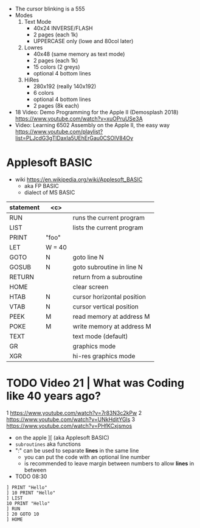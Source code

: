- The cursor blinking is a 555
- Modes
  1) Text Mode
     - 40x24 INVERSE/FLASH
     - 2 pages (each 1k)
     - UPPERCASE only (lowe and 80col later)
  2) Lowres
     - 40x48 (same memory as text mode)
     - 2 pages (each 1k)
     - 15 colors (2 greys)
     - optional 4 bottom lines
  3) HiRes
     - 280x192 (really 140x192)
     - 6 colors
     - optional 4 bottom lines
     - 2 pages (8k each)

- 18 Video: Demo Programming for the Apple II (Demosplash 2018)
  https://www.youtube.com/watch?v=xuOPruUSe3A
- Video: Learning 6502 Assembly on the Apple II, the easy way
  https://www.youtube.com/playlist?list=PLJcdG3gTlDaxIa5UEhErGau0CSOlV84Oy
* Applesoft BASIC

- wiki https://en.wikipedia.org/wiki/Applesoft_BASIC
  - aka FP BASIC
  - dialect of MS BASIC

|-----------+--------+----------------------------|
| statement |  <c>   |                            |
|-----------+--------+----------------------------|
| RUN       |        | runs the current program   |
| LIST      |        | lists the current program  |
| PRINT     | "foo"  |                            |
| LET       | W = 40 |                            |
| GOTO      |   N    | goto line N                |
| GOSUB     |   N    | goto subroutine in line N  |
| RETURN    |        | return from a subroutine   |
|-----------+--------+----------------------------|
| HOME      |        | clear screen               |
| HTAB      |   N    | cursor horizontal position |
| VTAB      |   N    | cursor vertical position   |
| PEEK      |   M    | read memory at address M   |
| POKE      |   M    | write memory at address M  |
|-----------+--------+----------------------------|
| TEXT      |        | text mode (default)        |
| GR        |        | graphics mode              |
| XGR       |        | hi-res graphics mode       |
|-----------+--------+----------------------------|

* TODO Video 21 | What was Coding like 40 years ago?

1 https://www.youtube.com/watch?v=7r83N3c2kPw
2 https://www.youtube.com/watch?v=UNkHditYGls
3 https://www.youtube.com/watch?v=PHfKCxjsmos

- on the apple ][ (aka Applesoft BASIC)
- =subroutines= aka functions
- ":" can be used to separate *lines* in the same line
  - you can put the code with an optional line number
  - is recommended to leave margin between numbers to allow *lines* in between

- TODO 08:30

#+begin_src basic
  ] PRINT "Hello"
  ] 10 PRINT "Hello"
  ] LIST
  10 PRINT "Hello"
  ] RUN
  ] 20 GOTO 10
  ] HOME
#+end_src
